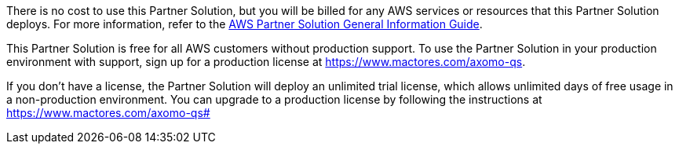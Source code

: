// Include details about any licenses and how to sign up. Provide links as appropriate.

There is no cost to use this Partner Solution, but you will be billed for any AWS services or resources that this Partner Solution deploys. For more information, refer to the https://fwd.aws/rA69w?[AWS Partner Solution General Information Guide^].

This Partner Solution is free for all AWS customers without production support. To use the Partner Solution in your production environment with support, sign up for a production license at https://www.mactores.com/axomo-qs[[.underline]#https://www.mactores.com/axomo-qs#].

If you don’t have a license, the Partner Solution will deploy an unlimited trial license, which allows unlimited days of free usage in a non-production environment. You can upgrade to a production license by following the instructions at https://www.mactores.com/axomo-qs#
